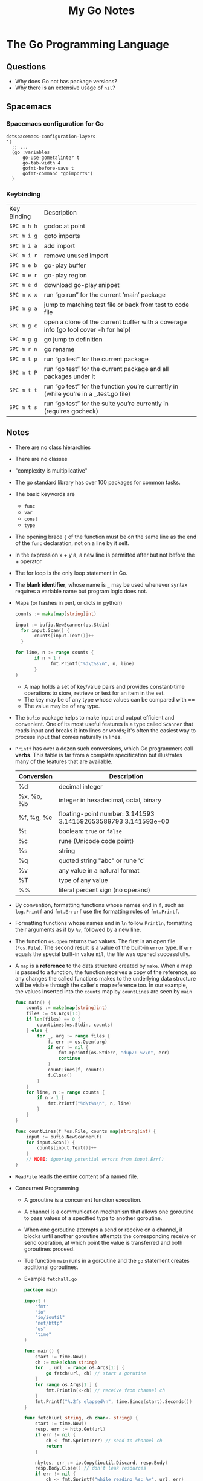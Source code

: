 #+TITLE: My Go Notes

* The Go Programming Language
** Questions
   - Why does Go not has package versions?
   - Why there is an extensive usage of =nil=?
** Spacemacs
*** Spacemacs configuration for Go
    #+BEGIN_SRC elisp
   dotspacemacs-configuration-layers
   '(
     ;; ...
     (go :variables
         go-use-gometalinter t
         go-tab-width 4
         gofmt-before-save t
         gofmt-command "goimports")
     )
    #+END_SRC
*** Keybinding
| Key Binding | Description                                                                           |
| ~SPC m h h~  | godoc at point                                                                        |
| ~SPC m i g~ | goto imports                                                                          |
| ~SPC m i a~ | add import                                                                            |
| ~SPC m i r~ | remove unused import                                                                  |
| ~SPC m e b~ | go-play buffer                                                                        |
| ~SPC m e r~ | go-play region                                                                        |
| ~SPC m e d~ | download go-play snippet                                                              |
| ~SPC m x x~ | run “go run” for the current ‘main’ package                                           |
| ~SPC m g a~ | jump to matching test file or back from test to code file                             |
| ~SPC m g c~ | open a clone of the current buffer with a coverage info (go tool cover -h for help)   |
| ~SPC m g g~ | go jump to definition                                                                 |
| ~SPC m r n~ | go rename                                                                             |
| ~SPC m t p~ | run “go test” for the current package                                                 |
| ~SPC m t P~ | run “go test” for the current package and all packages under it                       |
| ~SPC m t t~ | run “go test” for the function you’re currently in (while you’re in a _.test.go file) |
| ~SPC m t s~ | run “go test” for the suite you’re currently in (requires gocheck)                    |
** Notes
   - There are no class hierarchies
   - There are no classes
   - "complexity is multiplicative"
   - The go standard library has over 100 packages for common tasks.
   - The basic keywords are
     - =func=
     - =var=
     - =const=
     - =type=
   - The opening brace ={= of the function must be on the same line as the end of
     the =func= declaration, not on a line by it self.
   - In the expression x + y a, a new line is permitted after but not before the + operator
   - The for loop is the only loop statement in Go. 
   - The *blank identifier*, whose name is =_= may be used whenever syntax
     requires a variable name but program logic does not.
   - Maps (or hashes in perl, or dicts in python)
     #+BEGIN_SRC go
     counts := make(map[string]int)

     input := bufio.NewScanner(os.Stdin)
	   for input.Scan() {
		    counts[input.Text()]++
	   }

     for line, n := range counts {
	    	if n > 1 {
			      fmt.Printf("%d\t%s\n", n, line)
		    }
     }
     #+END_SRC
     - A map holds a set of key/value pairs and provides constant-time
       operations to store, retrieve or test for an item in the set.
     - The key may be of any type whose values can be compared with == 
     - The value may be of any type.
   - The =bufio= package helps to make input and output efficient and
     convenient. One of its most useful features is a type called =Scanner= that
     reads input and breaks it into lines or words; it's often the easiest way
     to process input that comes naturally in lines.
   - =Printf= has over a dozen such conversions, which Go programmers call
     *verbs*. This table is far from a complete specification but illustrates
     many of the features that are available.

     | Conversion | Description                                                    |
     |------------+----------------------------------------------------------------|
     | %d         | decimal integer                                                |
     | %x, %o, %b | integer in hexadecimal, octal, binary                          |
     | %f, %g, %e | floating-point number: 3.141593 3.141592653589793 3.141593e+00 |
     | %t         | boolean: =true= or =false=                                     |
     | %c         | rune (Unicode code point)                                      |
     | %s         | string                                                         |
     | %q         | quoted string "abc" or rune 'c'                                |
     | %v         | any value in a natural format                                  |
     | %T         | type of any value                                              |
     | %%         | literal percent sign (no operand)                              |

   - By convention, formatting functions whose names end in =f=, such as
     =log.Printf= and =fmt.Errorf= use the formatting rules of =fmt.Printf=.
   - Formatting functions whose names end in =ln= follow =Println=, formatting
     their arguments as if by =%v=, followed by a new line.
   - The function =os.Open= returns two values. The first is an open file
     (=*os.File=). The second result is a value of the built-in =error= type. If
     =err= equals the special built-in value =nil=, the file was opened
     successfully.
   - A =map= is a *reference* to the data structure created by =make=. When a
     map is passed to a function, the function receives a copy of the reference,
     so any changes the called functions makes to the underlying data structure
     will be visible through the caller's map reference too. In our example, the
     values inserted into the =counts= map by =countLines= are seen by =main=
     #+BEGIN_SRC go
func main() {
	counts := make(map[string]int)
	files := os.Args[1:]
	if len(files) == 0 {
		countLines(os.Stdin, counts)
	} else {
		for _, arg := range files {
			f, err := os.Open(arg)
			if err != nil {
				fmt.Fprintf(os.Stderr, "dup2: %v\n", err)
				continue
			}
			countLines(f, counts)
			f.Close()
		}
	}
	for line, n := range counts {
		if n > 1 {
			fmt.Printf("%d\t%s\n", n, line)
		}
	}
}

func countLines(f *os.File, counts map[string]int) {
	input := bufio.NewScanner(f)
	for input.Scan() {
		counts[input.Text()]++
	}
	// NOTE: ignoring potential errors from input.Err()
}
     #+END_SRC
   - =ReadFile= reads the entire content of a named file.

   - Concurrent Programming
     - A goroutine is a concurrent function execution.
     - A channel is a communication mechanism that allows one goroutine to pass
       values of a specified type to another goroutine.
     - When one goroutine attempts a send or receive on a channel, it blocks
       until another goroutine attempts the corresponding receive or send
       operation, at which point the value is transferred and both goroutines
       proceed.
     - Tue function =main= runs in a goroutine and the =go= statement creates
       additional goroutines.
     - Example =fetchall.go=
       #+BEGIN_SRC go
package main

import (
	"fmt"
	"io"
	"io/ioutil"
	"net/http"
	"os"
	"time"
)

func main() {
	start := time.Now()
	ch := make(chan string)
	for _, url := range os.Args[1:] {
		go fetch(url, ch) // start a gorutine
	}
	for range os.Args[1:] {
		fmt.Println(<-ch) // receive from channel ch
	}
	fmt.Printf("%.2fs elapsed\n", time.Since(start).Seconds())
}

func fetch(url string, ch chan<- string) {
	start := time.Now()
	resp, err := http.Get(url)
	if err != nil {
		ch <- fmt.Sprint(err) // send to channel ch
		return
	}

	nbytes, err := io.Copy(ioutil.Discard, resp.Body)
	resp.Body.Close() // don't leak resources
	if err != nil {
		ch <- fmt.Sprintf("while reading %s: %v", url, err)
		return
	}
	secs := time.Since(start).Seconds()
	ch <- fmt.Sprintf("%.2fs %7d %s", secs, nbytes, url)
}
       #+END_SRC
   - Control Flow
     - switch
       #+BEGIN_SRC go
switch coinflip() {
 case "heads":
      heads++
 case "tails":
      tails++
 default: 
      fmt.Println("landed on edge!")
}
       #+END_SRC
     - Cases are evaluated from top to bottom, so the first matching is executed
     - The optional default case matches if none of the other cases does, it may
       placed anywhere.
     - A =switch= does not need an operand; it can just list the cases, each of
       which is a boolean expression:
       #+BEGIN_SRC go
func Signum(x int) int {
 switch {
 case x > 0:
   return +1
 default:
   return 0
 case x < 0:
   return -1
 }
}
       #+END_SRC
     - This form is called a tagless switch, it's equivalent to switch true.
   - Pointers
     - There is no pointer arithmetic
     - The =&= operator yields the address of a variable.
     - The =*= operator retrieves the variable that the pointer refers to.
   - Methods and Interfaces
     - A method is a function associated with a named type
     - Interfaces are abstract types that let us treat different concrete types
       in the same way based on what methods they have.
   - Packages
     - There is an index of the standard library packages at https://golang.org/pkg
       
